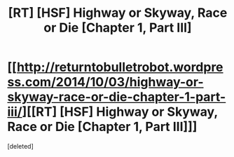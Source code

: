 #+TITLE: [RT] [HSF] Highway or Skyway, Race or Die [Chapter 1, Part III]

* [[http://returntobulletrobot.wordpress.com/2014/10/03/highway-or-skyway-race-or-die-chapter-1-part-iii/][[RT] [HSF] Highway or Skyway, Race or Die [Chapter 1, Part III]]]
:PROPERTIES:
:Score: 2
:DateUnix: 1412363391.0
:DateShort: 2014-Oct-03
:END:
[deleted]

